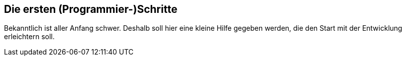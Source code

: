 == Die ersten (Programmier-)Schritte

Bekanntlich ist aller Anfang schwer. Deshalb soll hier eine kleine
Hilfe gegeben werden, die den Start mit der Entwicklung erleichtern
soll.
